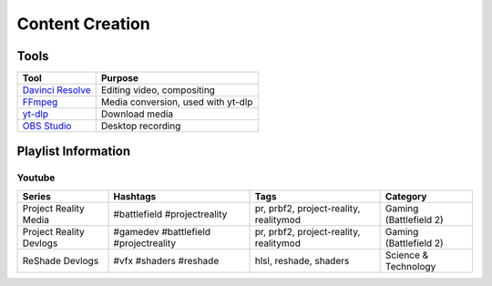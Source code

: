
Content Creation
================

Tools
-----

.. list-table::
   :header-rows: 1

   * - Tool
     - Purpose
   * - `Davinci Resolve <https://www.blackmagicdesign.com/products/davinciresolve>`_
     - Editing video, compositing
   * - `FFmpeg <https://ffmpeg.org/>`_
     - Media conversion, used with yt-dlp
   * - `yt-dlp <https://github.com/yt-dlp/yt-dlp>`_
     - Download media
   * - `OBS Studio <https://obsproject.com/>`_
     - Desktop recording

Playlist Information
--------------------

Youtube
^^^^^^^

.. list-table::
   :header-rows: 1

   * - Series
     - Hashtags
     - Tags
     - Category
   * - Project Reality Media
     - #battlefield #projectreality
     - pr, prbf2, project-reality, realitymod
     - Gaming (Battlefield 2)
   * - Project Reality Devlogs
     - #gamedev #battlefield #projectreality
     - pr, prbf2, project-reality, realitymod
     - Gaming (Battlefield 2)
   * - ReShade Devlogs
     - #vfx #shaders #reshade
     - hlsl, reshade, shaders
     - Science & Technology

